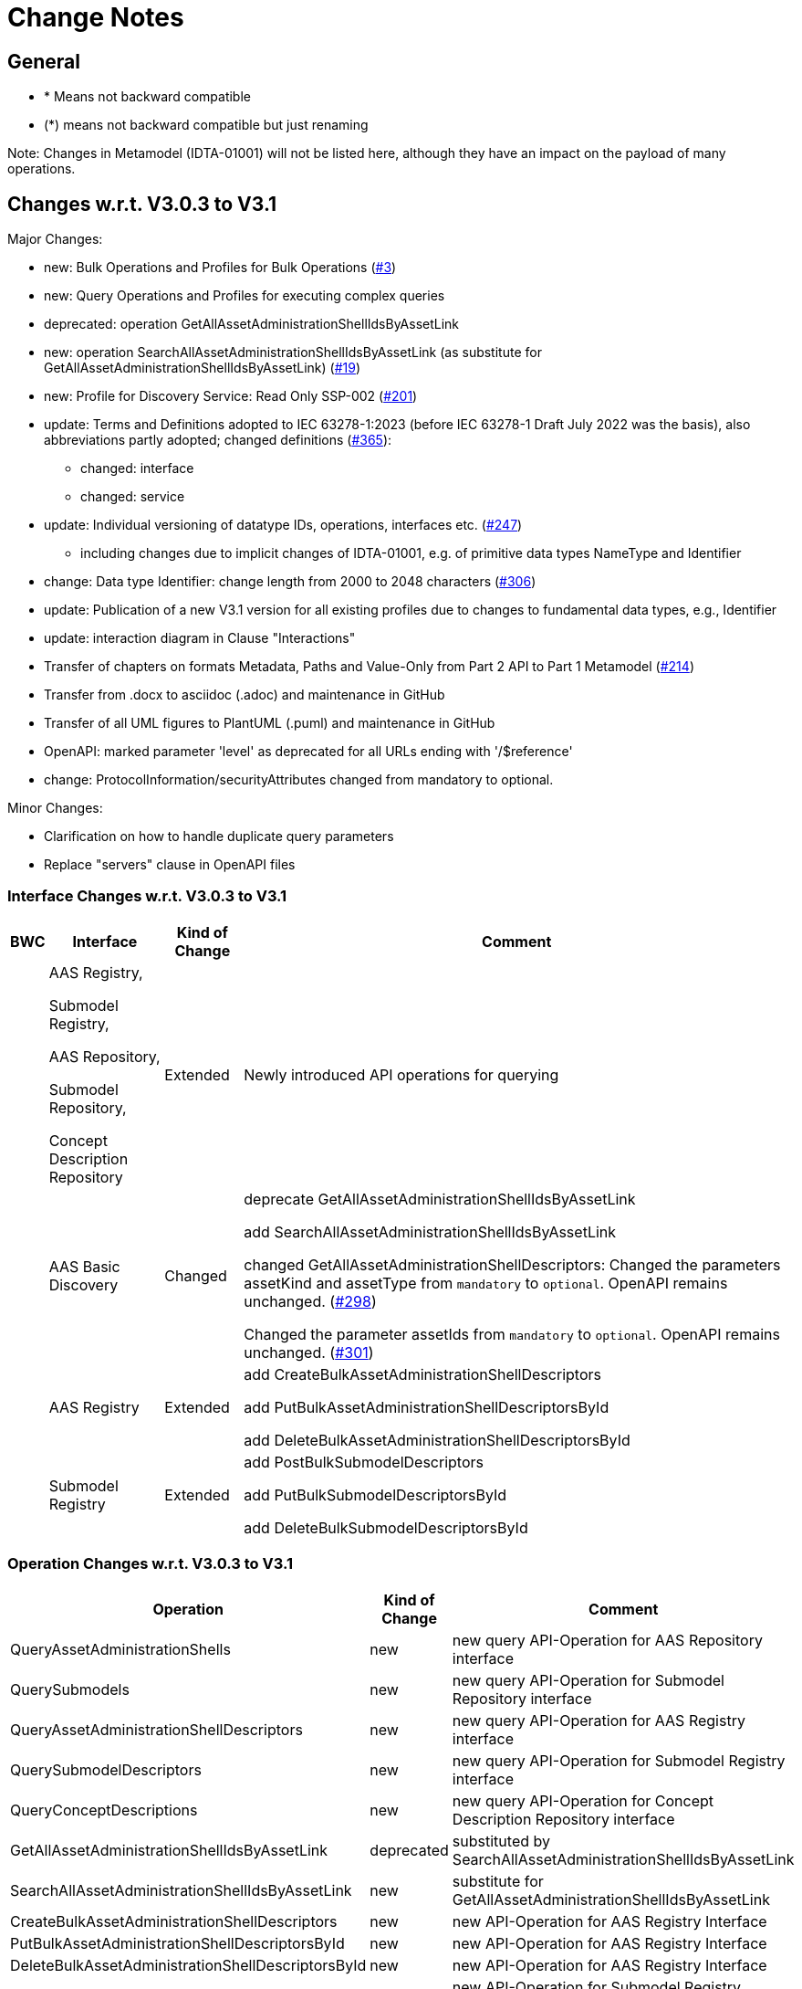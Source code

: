 = Change Notes

== General

* * Means not backward compatible
* (*) means not backward compatible but just renaming

====
Note: Changes in Metamodel (IDTA-01001) will not be listed here, although they have an impact on the payload of many operations.
====

== Changes w.r.t. V3.0.3 to V3.1

Major Changes:


* new: Bulk Operations and Profiles for Bulk Operations (https://github.com/admin-shell-io/aas-specs-api/issues/3[#3])
* new: Query Operations and Profiles for executing complex queries
* deprecated: operation GetAllAssetAdministrationShellIdsByAssetLink 
* new: operation  SearchAllAssetAdministrationShellIdsByAssetLink  (as substitute for GetAllAssetAdministrationShellIdsByAssetLink) (https://github.com/admin-shell-io/aas-specs-api/issues/19[#19])
* new: Profile for Discovery Service: Read Only SSP-002 (https://github.com/admin-shell-io/aas-specs-api/issues/201[#201])
* update: Terms and Definitions adopted to IEC 63278-1:2023 (before IEC 63278-1 Draft July 2022 was the basis), also abbreviations partly adopted; changed definitions (https://github.com/admin-shell-io/aas-specs/issues/365[#365]):
	** changed: interface
	** changed: service
* update: Individual versioning of datatype IDs, operations, interfaces etc. (https://github.com/admin-shell-io/aas-specs-api/issues/247[#247])
	** including changes due to implicit changes of IDTA-01001, e.g. of primitive data types NameType and Identifier 
* change: Data type  Identifier: change length from 2000 to 2048 characters (https://github.com/admin-shell-io/aas-specs/issues/306[#306])
* update: Publication of a new V3.1 version for all existing profiles due to changes to fundamental data types, e.g., Identifier
* update: interaction diagram in Clause "Interactions"
* Transfer of chapters on formats Metadata, Paths and Value-Only from Part 2 API to Part 1 Metamodel (https://github.com/admin-shell-io/aas-specs-api/issues/214[#214])
* Transfer from .docx to asciidoc (.adoc) and maintenance in GitHub
* Transfer of all UML figures to PlantUML (.puml) and maintenance in GitHub
* OpenAPI: marked parameter 'level' as deprecated for all URLs ending with '/$reference'
* change: ProtocolInformation/securityAttributes changed from mandatory to optional. 

Minor Changes:


* Clarification on how to handle duplicate query parameters
* Replace "servers" clause in OpenAPI files

=== Interface Changes w.r.t. V3.0.3 to V3.1

[%autowidth,width="100%",cols="10%,29%,10%,51%",options="header",]
|===
h|BWC h|Interface  h|Kind of Change h|Comment
| a| AAS Registry, 

Submodel Registry, 

AAS Repository, 

Submodel Repository, 

Concept Description Repository | Extended a| Newly introduced API operations for querying 
| | AAS Basic Discovery | Changed a| deprecate GetAllAssetAdministrationShellIdsByAssetLink  

add SearchAllAssetAdministrationShellIdsByAssetLink

changed GetAllAssetAdministrationShellDescriptors: 
Changed the parameters assetKind and assetType from `mandatory` to `optional`. 
OpenAPI remains unchanged.
(https://github.com/admin-shell-io/aas-specs-api/issues/298[#298])

Changed the parameter assetIds from `mandatory` to `optional`. 
OpenAPI remains unchanged. 
(https://github.com/admin-shell-io/aas-specs-api/issues/301[#301])

| |AAS  Registry  | Extended a| add CreateBulkAssetAdministrationShellDescriptors

add PutBulkAssetAdministrationShellDescriptorsById

add DeleteBulkAssetAdministrationShellDescriptorsById



| | Submodel Registry | Extended a| add PostBulkSubmodelDescriptors

add PutBulkSubmodelDescriptorsById

add DeleteBulkSubmodelDescriptorsById


|===

=== Operation Changes w.r.t. V3.0.3 to V3.1

[%autowidth,width="100%",cols="40%,15%,45%",options="header",]
|===
h|Operation  h|Kind of Change h|Comment

 | QueryAssetAdministrationShells|new a| new query API-Operation for AAS Repository interface
 | QuerySubmodels |new  a| new query API-Operation for Submodel Repository interface
 | QueryAssetAdministrationShellDescriptors |new a| new query API-Operation for AAS Registry interface
 | QuerySubmodelDescriptors |new a| new query API-Operation for Submodel Registry interface
 | QueryConceptDescriptions |new a|new query API-Operation for Concept Description Repository interface
 | GetAllAssetAdministrationShellIdsByAssetLink | deprecated a| substituted by SearchAllAssetAdministrationShellIdsByAssetLink
 | SearchAllAssetAdministrationShellIdsByAssetLink|new a| substitute for GetAllAssetAdministrationShellIdsByAssetLink
 | CreateBulkAssetAdministrationShellDescriptors | new a| new API-Operation for AAS Registry Interface
 | PutBulkAssetAdministrationShellDescriptorsById | new a| new API-Operation for AAS Registry Interface
 | DeleteBulkAssetAdministrationShellDescriptorsById | new a| new API-Operation for AAS Registry Interface
 |PostBulkSubmodelDescriptors |new a|new API-Operation for Submodel Registry Interface
 |PutBulkSubmodelDescriptorsById|new a| new API-Operation for Submodel Registry Interface
 |DeleteBulkSubmodelDescriptorsById|new a| new API-Operation for Submodel Registry Interface
|===

=== Profile Changes w.r.t. V3.0.3 to V3.1

[%autowidth,width="100%",cols="30%,15%,55%",options="header",]
|===
h|Profile h|Kind of Change h|Comment

 |Query Profiles |new a| 
 |Asset Administration Shell Registry Profile - Bulk Profile |new a| 
 |Submodel Registry Profile - Bulk Profile |new a| 
 |Discovery Profile - Full Profile |update a|
GetAllAssetAdministrationShellIdsByAssetLink set to deprecated  
 
added new API-operation SearchAllAssetAdministrationShellIdsByAssetLink
 |Discovery Profile - Read Profile |new a|
 |all |new a| Added version 3.1 for all existing profiles
|===

=== Class Changes w.r.t. V3.0.3 to V3.1

.Changes in Data Types for Payload
[cols="5%,42%,48%",options="header",]
|===
|*Nc* |*V3.1 Change w.r.t. V3.0* |*Comment*

| | xref:specification/interfaces-payload.adoc#AssetAdministrationShellDescriptor[AssetAdministrationShellDescriptor/assetType] a| data type: change length from 2000 to 2048 characters

| | xref:specification/interfaces-payload.adoc#AssetAdministrationShellDescriptor[AssetAdministrationShellDescriptor/globalAssetId] a| data type: change length from 2000 to 2048 characters


| | xref:specification/interfaces-payload.adoc#AssetAdministrationShellDescriptor[AssetAdministrationShellDescriptor/id] a| data type: change length from 2000 to 2048 characters

| | xref:specification/interfaces-payload.adoc#SubmodelDescriptor[SubmodelDescriptor/id] a| data type: change length from 2000 to 2048 characters

| | xref:http-rest-api/http-rest-api.adoc#PackageDescription[PackageDescription/aasIds] a| data type: change length from 2000 to 2048 characters

| | xref:specification/interfaces-payload.adoc#ProtocolInformation[ProtocolInformation/href] a| data type: change length from 2000 to 2048 characters

| | xref:specification/interfaces-payload.adoc#ProtocolInformation[ProtocolInformation/securityAttributes] a| Changed securityAttributes from `mandatory` to `optional`. OpenAPI remains unchanged. (https://github.com/admin-shell-io/aas-specs-api/issues/384[#384])
|===

.New Data Types for Payload
[cols="5%,41%,51%",options="header",]
|===
| |*New Elements V3.1 vs V3.0* |*Comment*
| | xref:specification/interfaces-payload.adoc#AssetLink[AssetLink] a| new class for discovery operation(s)
| | xref:specification/interfaces-payload.adoc#AssetLink[AssetLink/name] a|
| | xref:specification/interfaces-payload.adoc#AssetLink[AssetLink/value] a|
|===


== Changes w.r.t. V3.0.2 to V3.0.3

Major:

* Clause 12.2: Reintroducing the design decision for the ReferenceParent class due to resolvement problems reappearing in SwaggerHub, also adding the class again to the OpenAPI file.
* Adding the missing GetSubmodelElementsMetadataResult class to the OpenAPI definitions for the AAS API classes.


=== Interface Changes w.r.t. V3.0.2 to V3.0.3

[%autowidth,width="100%",cols="10%,29%,10%,51%",options="header",]
|===
|*BWC* |*Interface Change* |*Kind of Change* |*Comment*
| | GetAllAssetAdministrationShellDescriptors    | Changed    | Changed the parameters assetKind and assetType from 'mandatory' to ‘optional'.  OpenAPI remains unchanged. (https://github.com/admin-shell-io/aas-specs-api/issues/298[#298])
| | AAS Basic Discovery Interface    | Changed    |
Changed the parameter assetIds from `mandatory` to `optional`. OpenAPI remains unchanged. (https://github.com/admin-shell-io/aas-specs-api/issues/301[#301])
|===

=== Operation Changes w.r.t. V3.0.2 to V3.0.3

None.


== Changes w.r.t. V3.0.1 to V3.0.2

Major:

* Remove "format: byte" from OpenAPI files, as this annotation enforces base64 encodings while base64url is actually required.
Remove the QueryParameter "level" from all requests ending with /$metadata in the OpenAPI files.
* Change the values for the ServiceDescription class from enum to a list of strings in the OpenAPI definition for the Part 2 classes.
* Clause 11.4.2 and 11.4.3: Change the ValueOnly attribute "annotation" to "annotations" and its value from an array to ValueOnly for the AnnotatedRelationshipElementValue class in the examples and schema to match the "AnnotatedRelationshipElement/annotations" attribute.
Furthermore, "AnnotatedRelationshipElementValue/annotations" is optional now.
* Clause 11.4.2: Add serialisation rule for empty "FileValue/value" and "BlobValue/value".
* Clause 11.4.3: "FileValue/value" and "BlobValue/value" are optional but non-empty attributes.
* Clause 11.4.3: "EntityValue/statements" made optional.
* Clause 11.4.3: Fix maxLength for "FileValue/value" from 200 to 2000 characters.
* Clause 12.2: Remove the design decision for the ReferenceParent class, also removing it from the OpenAPI file.
* Clause 12.3: Relax the requirements for API paths and version declaration.
* (Editorial) Clause 12.8: Added constraint on the return object for ValueOnly requests and that the Level modifier is undefined for Metadata requests.
* Adopt the V3.0.1 bugfix changes of the AAS Metamodel in the OpenAPI files and references.

Minor:

* (Editorial) Fix links to SwaggerHub in Clause 4.6 and Clause 12
* (Editorial) Clause 8.2.2: Correct the Note that explains the usage of "globalAssetId" for the "assetIds" parameter.
* (Editorial) ServiceSpecificationProfileEnum: Corrected explanations for Submodel Repository and Registry profile entries
* (Editorial) Clause 11.4.2: Add "Submodel" to the list of possible ValueOnly objects and add more details how SubmodelElementLists have to be serialized.
* (Editorial) Clause 11.4.4: Added sentence explaining where the idShortPath has to start.
* (Editorial) Clause 12.2: Correct example for GetAllAssetAdministrationShellIdsByAssetLink
* (Editorial) Correct Note 1 in Clause 12.4: "[…] IdshortPaths are base64url-encoded …" to "[…] IdshortPaths are url-encoded …"
* (Editorial) Clause 12.13: Corrected the list of constraints.
* (Editorial) Annex C.2: Adjusted and extended the examples for GETs on Metadata, Path, and Value
* (Editorial) Annex C.3: Adjusted the examples for PATCH on Value


=== Interface Changes w.r.t. V3.0.2 to V3.1

[%autowidth,width="100%",cols="10%,29%,10%,51%",options="header",]
|===
|*BWC* |*Interface Change* |*Kind of Change* |*Comment*
| | GetOperationAsnycStatus    | Changed    | Replace payload type ‘OperationResult’ with ‘BaseOperationResult’ that OpenAPI descriptions already contained ‘BaseOperationResult’ from V3.0 on.
| | ServiceSpecificationProfileEnum    | Remove    |
Removed profiles https://admin-shell.io/aas/API/3/0/RepositoryServiceSpecification/SSP-001 and https://admin-shell.io/aas/API/3/0/RepositoryServiceSpecification/SSP-002.
Both profiles were not included in the V3.0.1 ServiceDescription class in the OpenAPI definition and only left-overs from previous drafts.

| | PutAssetAdministrationShell    | Change    | Output parameter "payload" changed from "mandatory=yes" to "mandatory=no"
| | PutSubmodel    | Change    | Output parameter "payload" changed from "mandatory=yes" to "mandatory=no"
| | PatchSubmodel    | Change    | Output parameter "payload" changed from "mandatory=yes" to "mandatory=no"
| | PutSubmodelElementByPath    | Change    | Output parameter "payload" changed from "mandatory=yes" to "mandatory=no"
| | PatchSubmodelElementByPath    | Change    | Output parameter "payload" changed from "mandatory=yes" to "mandatory=no"
| | PutAssetAdministrationShellDescriptorById    | Change    | Output parameter "payload" changed from "mandatory=yes" to "mandatory=no"
| | PutSubmodelDescriptorById    | Change    | Output parameter "payload" changed from "mandatory=yes" to "mandatory=no"
| | PutAssetAdministrationShellById    | Change    | Output parameter "payload" changed from "mandatory=yes" to "mandatory=no"
| | PutSubmodelById    | Change    | Output parameter "payload" changed from "mandatory=yes" to "mandatory=no"
| | PatchSubmodelById    | Change    | Output parameter "payload" changed from "mandatory=yes" to "mandatory=no"
| | PutConceptDescriptionById    | Change    | Output parameter "payload" changed from "mandatory=yes" to "mandatory=no"
|===

=== Operation Changes w.r.t. V3.0.1 to V3.0.2

|===
|*Operation Change Old* |*Operation Change New* |*Kind of Change* |*Comment*
| GetSubmodelElementByPath-Metadata had ‘level’ and/or ‘cursor’ parameters in OpenAPI |‘level’ and/or ‘cursor’ parameters have been removed GetSubmodelElementByPath-Metadata | Remove | Neither ‘level’ nor ‘cursor’ could influence the behavior of the operation, therefore, removing them has no effect on any implementation.
|CreateSubmodelReference| New comment in Table 15 clarifies the content of the Location header of the response. | Change |
|GetSelfDescription output type "ServiceDescription" contains enum for "profiles" | GetSelfDescription output type "ServiceDescription" contains list of strings for "profiles"    | Change | Custom profiles can be added with the new structure.
|String attributes of Part 2 classes are restricted to the regex pattern "^[\\x09\\x0A\\x0D\\x20-\\uD7FF\\uE000-\\uFFFD\\U00010000-\\U0010FFFF]*$" | String attributes of Part 2 classes are restricted to the regex pattern "^([\\t\\n\\r -\ud7ff\ue000-\ufffd]\|\\ud800[\\udc00-\\udfff]\|[\\ud801-\\udbfe][\\udc00-\\udfff]\|\\udbff[\\udc00-\\udfff])*$" |    Change | The new pattern has been introduced for the JSON schema and the Part 1 OpenAPI domain already.
This change synchronizes the pattern for both Part 1 and  Part 2 classes.
| GetSubmodelElementByPath had single PathItem as the response object in some OpenAPI files | GetSubmodelElementByPath returns an array of PathItems |    Change |
| PathItem regex did not allow SubmodelElementLists | PathItem regex does allow SubmodelElementLists |    Change |  |
|===

== Changes w.r.t. V3.0 to V3.0.1

Major:

* Added Location header for POSTs that create a new resource, according to RFC 9110 Section 15.3.2
* Correcting definitions of SerialisationModifiers and Pagination parameters in the OpenAPI files.
* Cleaning of incorrectly located API Operations from the OpenAPI files.
* Removing several outdated/inconsistently named OpenAPI files from the https://github.com/admin-shell-io/aas-specs-api/releases/tag/v3.0.1[GitHub Release].
* Fixing the values of the ServiceDescription/profiles enum in the OpenAPI Domain.

== Changes w.r.t. V1.0RC03 to V3.0

Major Changes:

* Introduction of service specifications and profiles
* Introduction of pagination for "GetAll*" API operations in http/REST
* Distinction between replace and update for operations
* SerializationModifier Content as path: $metadata, $value, $reference, $path
* Introduction of length constraints for string attributes

=== Interface Changes w.r.t. V1.0RC03 to V3.0

[%autowidth,width="100%",cols="10%,29%,10%,51%",options="header",]
|===
|*BWC* |*Interface Change* |*Kind of Change* |*Comment*
| |Submodel |New a|
PatchSubmodel and PatchSubmodelElementByPath

(PUT to completely replace and PATCH to update content)

| a|
Asset Administration Shell,

Submodel,

AASX File Server,

AAS Repository,

Submodel Repository,

CD Repository,

AAS Registry,

Submodel Registry,

AAS Basic Discovery

|Changed a|
Add Pagination:

GetAllAssetAdministrationShells

GetAllAssetAdministrationShellsByAssetId

GetAllAssetAdministrationShellsByIdShort

GetAllSubmodelReferences

GetAllSubmodels

GetAllSubmodelsBySemanticId

GetAllSubmodelsByIdShort

GetAllSubmodelElements

GetSubmodelElementByPath

GetAllConceptDescriptions

GetAllConceptDescriptionsByIdShort

GetAllConceptDescriptionsByIsCaseOf

GetAllConceptDescriptionsByDataSpecificationReference

GetAllAssetAdministrationShellDescriptors

GetAllSubmodelDescriptors

GetAllAssetAdministrationShellIdsByAssetLink

GetAllAASXPackageIds

| |Submodel |Changed |SerializationModifier Content as path: $metadata, $value, $reference, $path
| |Asset Administration Shell |New |GetThumbnail, PutThumbnail
| |Submodel Repository |New |PatchSubmodelForId was missing
| |Registry |New |Add extensions to descriptor
| |AssetAdministrationShellDescriptor |New |Add the attributes assetKind and assetType
| |SubmodelDescriptor |New |Add supplementalSemanticId
| |* |Changed |Rename GetDescriptor to GetDescription
| |* |Changed |API versioning with major + minor
| |* |New |Profiles
| |* |Changed |Clarify service specifications and APIs
| |CD Registry |Changed |
Renaming parameter ‘cdIdentifier’ in GetConceptDescriptionById to ‘id’.
Parameter has not been changed in the HTTP API.
|===

=== Operation Changes w.r.t. V1.0RC03 to V3.0

[%autowidth,width="100%",cols="32%,34%,13%,21%",options="header",]
|===
|*Operation Change Old* |*Operation Change New* |*Kind of Change* |*Comment*
|GetDescriptor |GetDescription |Changed |Rename, get profiles
| |
|===

== Changes w.r.t. V1.0RC02 to V1.0RC03

=== Interface Changes w.r.t. V1.0RC02 to V1.0RC03

[%autowidth,width="100%",cols="9%,29%,17%,45%",options="header",]
|===
|*BWC* |*Interface Change* |*Kind of Change* |*Comment*
|* |Discovery |Changed |IdentifierKeyValuePair to SpecificAssetId
|* |Submodel |Changed |SubmodelElementStruct remains as SubmodelElementCollection
|* |Submodel |Changed |ModelReference and GlobalReference are combined back to Reference
|* |Submodel |Changed |Rename trimmed to metadata
| |Submodel |New |Add GetFileByPath
| |Submodel |New |Add PutFileByPath
|* |Submodel |Changed |InvokeOperationAsync
| |Registry |Changed |Endpoint
|* |Registry |Changed |Remove /registry from REST path
|* |All |New |API Versioning adds a prefix to all interfaces
|===

=== Operation Changes w.r.t. V1.0RC02 to V1.0RC03

[%autowidth,width="100%",cols="32%,19%,13%,36%",options="header",]
|===
|*Operation Change Old* |*Operation Change New* |*Kind of Change* |*Comment*
| | |Changed |inputArgument and inoutputArgument are OperationVariable
|GetAllAssetAdministrationShellsByAssetLink | |Changed |IdentifierKeyValuePair to SpecificAssetId
|GetAllAssetLinksById | |Changed |IdentifierKeyValuePair to SpecificAssetId
|PostAllAssetLinksById | |Changed |IdentifierKeyValuePair to SpecificAssetId
|===

== Changes w.r.t. V1.0RC01 to V1.0RC02

=== Interface Changes w.r.t. V1.0RC01 to V1.0RC02

[%autowidth,width="100%",cols="10%,21%,13%,56%",options="header",]
|===
|*BWC* |*Interface Change* |*Kind of Change* |*Comment*
|* |Asset Administration Shell |Changed a|
Renamed:

RemoveSubmodelReference to DeleteSubmodelReference

Removed:

PutSubmodelReference, PatchAssetAdministrationShell

New:

GetAssetInformation

PutAssetInformation

GetAllSubmodelReferences

PostSubmodelReference

|* |Submodel |Changed a|
Removed:

GetAllSubmodelElementsByParentPathAndSemanticId, GetAllSubmodelElementsBySemanticId

New:

PutSubmodel, PostSubmodelElement, PostSubmodelElementByPath

|* |Asset Administration Shell Serialization |Changed a|
Renamed:

GetSerializationByIds to GenerateSerializationByIds

Removed:

GetAASX

| |AASX File Server |New |New interface
|(*) |Asset Administration Shell Registry |Changed a|
Renamed: PutAssetAdministrationShellDescriptor to PutAssetAdministrationShellDescriptorById

New:

PostAssetAdministrationShellDescriptor

|(*) |Submodel Registry |Changed a|
Renamed:

PutSubmodelDescriptor to PutSubmodelDescriptorById

New: +
PostSubmodelDescriptor

|(*) |Asset Administration Shell Repository |Changed a|
Renamed:

GetAllAssetAdministrationShellsById to GetAssetAdministrationShellById,

PutAssetAdministrationShell to PutAssetAdministrationShellById

New:

PostAssetAdministrationShell

|(*) |Submodel Repository |Changed a|
Renamed:

PutSubmodel to PutSubmodelById

New:

PostSubmodel

|(*) |Asset Administration Shell Basic Discovery |Changed a|
Removed: GetAllAssetAdministrationShellIdsByAssetId,

PutAssetId

New: GetAllAssetAdministrationShellIdsByAssetLink, GetAllAssetLinksById, PutAllAssetLinksById, DeleteAllAssetLinksById

|(*) |Submodel Discovery Basic |Removed |
|(*) |Concept Description Repository |Changed a|
Renamed: GetAllConceptDescriptionsWithDataSpecificationReference to GetAllConceptDescriptionsByDataSpecificationReference, PutConceptDescription to PutConceptDescriptionById

New:

PostConceptDescription

|===

=== Operation Changes w.r.t. V1.0RC01 to V1.0RC02

[%autowidth,width="100%",cols="32%,34%,13%,21%",options="header",]
|===
|*Operation Change Old* |*Operation Change New* |*Kind of Change* |*Comment*
|PatchAssetAdministrationShell | |Removed |
|PutSubmodelReference | |Removed |Substituted by PostSubmodelReference
| |PostSubmodelReference |New |For PutSubmodelReference
|RemoveSubmodelReference |DeleteSubmodelReference |Changed |
| |GetAllSubmodelReferences |New |
| |PostSubmodelReference |New |
| |GetAssetInformation |New |
| |PutAssetInformation |New |
| |PutSubmodel |New |
| |PostSubmodelElement |New |
| |PostSubmodelElementByPath |New |
|GetAllSubmodelElementsByParentPathAndSemanticId | |Removed |
|GetAllSubmodelElementsBySemanticId | |Removed |
|GetAASX | |Removed |
|GetSerializationByIds |GenerateSerializationByIds |Renamed |
| |GetAllAASXPackageIds |New |
| |GetAASXByPackageId |New |
| |PostAASXPackage |New |
| |PutAASXByPackageId |New |
| |DeleteAASXByPackageId |New |
|PutAssetAdministrationShellDescriptor |PutAssetAdministrationShellDescriptorById |Changed |Naming pattern byId
| |PostAssetAdministrationDescriptor |New |
|PutSubmodelDescriptor |PutSubmodelDescriptorById |Changed |Naming pattern byId
| |PostSubmodelDescriptor |New |
|GetAllAssetAdministrationShellsById |GetAssetAdministrationShellById |Changed |Naming pattern resource singular
| |PostAssetAdministrationShell |New |
|PutAssetAdministrationShell |PutAssetAdministrationShellById |Changed |Naming pattern byId
|PutSubmodel |PutSubmodelById |Changed |Naming pattern byId
| |PostSubmodel |New |
|GetAllAssetAdministrationShellIdsByAssetId | |Removed |substituted by GetAllAssetAdministrationShellIdsByAssetLink and GetAllAssetLinksById
|PutAssetId | |Removed |Substituted by PutAllAssetLinksById and DeleteAllAssetLinksById
| |GetAllAssetAdministrationShellIdsByAssetLink |New |Before: GetAllAssetAdministrationShellIdsByAssetId
| |GetAllAssetLinksById |New |
| |PutAllAssetLinksById |New |
| |DeleteAllAssetLinksById |New |
|GetAllSubmodelIdsBySemanticId | |Removed |
|GetAllConceptDescriptionsWithDataSpecificationReference |GetAllConceptDescriptionsByDataSpecificationReference |Renamed |Renaming With pattern By
|PutConceptDescription |PutConceptDescriptionById |Changed |Naming pattern byId
| |PostConceptDescription |New |
|===

